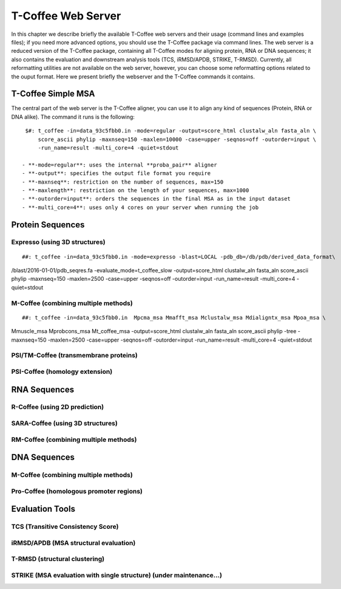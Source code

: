 ###################
T-Coffee Web Server
###################

In this chapter we describe briefly the available T-Coffee web servers and their usage (command lines and examples files); if you need more advanced options, you should use the T-Coffee package via command lines. The web server is a reduced version of the T-Coffee package, containing all T-Coffee modes for aligning protein, RNA or DNA sequences; it also contains the evaluation and downstream analysis tools (TCS, iRMSD/APDB, STRIKE, T-RMSD). Currently, all reformatting utilities are not available on the web server, however, you can choose some reformatting options related to the ouput format. Here we present briefly the webserver and the T-Coffee commands it contains.

*******************
T-Coffee Simple MSA
*******************
The central part of the web server is the T-Coffee aligner, you can use it to align any kind of sequences (Protein, RNA or DNA alike). The command it runs is the following:

::

  $#: t_coffee -in=data_93c5fbb0.in -mode=regular -output=score_html clustalw_aln fasta_aln \
      score_ascii phylip -maxnseq=150 -maxlen=10000 -case=upper -seqnos=off -outorder=input \
      -run_name=result -multi_core=4 -quiet=stdout

 - **-mode=regular**: uses the internal **proba_pair** aligner
 - **-output**: specifies the output file format you require
 - **-maxnseq**: restriction on the number of sequences, max=150
 - **-maxlength**: restriction on the length of your sequences, max=1000
 - **-outorder=input**: orders the sequences in the final MSA as in the input dataset 
 - **-multi_core=4**: uses only 4 cores on your server when running the job
 
*****************
Protein Sequences
*****************
Expresso (using 3D structures)
==============================

::

##: t_coffee -in=data_93c5fbb0.in -mode=expresso -blast=LOCAL -pdb_db=/db/pdb/derived_data_format\
/blast/2016-01-01/pdb_seqres.fa -evaluate_mode=t_coffee_slow -output=score_html clustalw_aln \
fasta_aln score_ascii phylip -maxnseq=150 -maxlen=2500 -case=upper -seqnos=off -outorder=input \
-run_name=result -multi_core=4 -quiet=stdout


M-Coffee (combining multiple methods)
=====================================

::

##: t_coffee -in=data_93c5fbb0.in  Mpcma_msa Mmafft_msa Mclustalw_msa Mdialigntx_msa Mpoa_msa \
Mmuscle_msa Mprobcons_msa Mt_coffee_msa -output=score_html clustalw_aln fasta_aln score_ascii \
phylip -tree -maxnseq=150 -maxlen=2500 -case=upper -seqnos=off -outorder=input -run_name=result \
-multi_core=4 -quiet=stdout
      
    
PSI/TM-Coffee (transmembrane proteins)
======================================


PSI-Coffee (homology extension)
===============================


*************
RNA Sequences
*************
R-Coffee (using 2D prediction)
==============================

SARA-Coffee (using 3D structures)
==============================

RM-Coffee (combining multiple methods)
======================================


*************
DNA Sequences
*************
M-Coffee (combining multiple methods)
=====================================

Pro-Coffee (homologous promoter regions)
========================================


****************
Evaluation Tools
****************
TCS (Transitive Consistency Score)
==================================


iRMSD/APDB (MSA structural evaluation)
======================================


T-RMSD (structural clustering)
==============================


STRIKE (MSA evaluation with single structure) (under maintenance...)
=============================================








